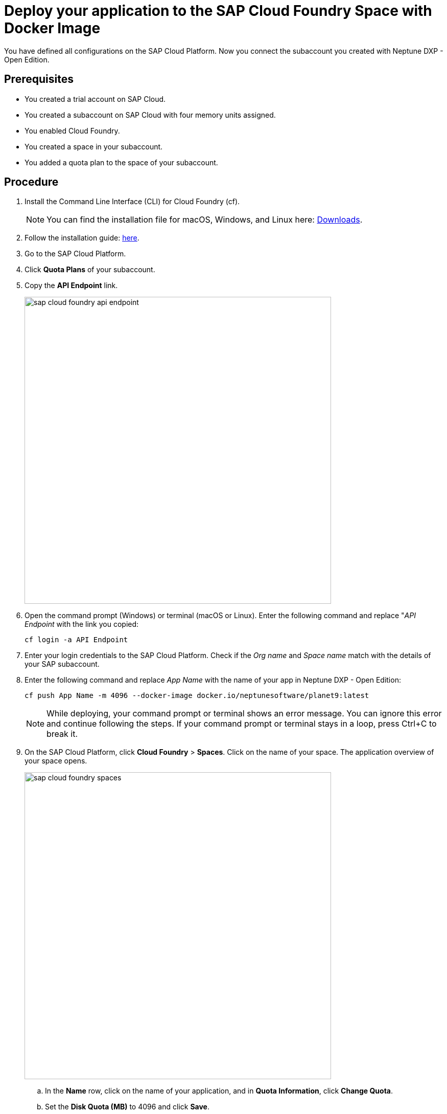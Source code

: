 = Deploy your application to the SAP Cloud Foundry Space with Docker Image

You have defined all configurations on the SAP Cloud Platform. Now you connect the subaccount you created with Neptune DXP - Open Edition.

== Prerequisites
* You created a trial account on SAP Cloud.
* You created a subaccount on SAP Cloud with four memory units assigned.
* You enabled Cloud Foundry.
* You created a space in your subaccount.
* You added a quota plan to the space of your subaccount.

== Procedure
. Install the Command Line Interface (CLI) for Cloud Foundry (cf).
+
NOTE: You can find the installation file for macOS, Windows, and Linux here: https://github.com/cloudfoundry/cli#downloads[Downloads].
. Follow the installation guide: https://docs.cloudfoundry.org/cf-cli/install-go-cli.html[here].
//Helle@Neptune: New version available since December 2020. Can version v7 and v6 be used?
. Go to the SAP Cloud Platform.
. Click *Quota Plans* of your subaccount.
. Copy the *API Endpoint* link.
+
image::sap-cloud-foundry-api-endpoint.png[width=600]
. Open the command prompt (Windows) or terminal (macOS or Linux). Enter the following command and replace "_API Endpoint_ with the link you copied:
+
----
cf login -a API Endpoint
----

. Enter your login credentials to the SAP Cloud Platform. Check if the _Org name_ and _Space name_ match with the details of your SAP subaccount.
. Enter the following command and replace _App Name_ with the name of your app in Neptune DXP - Open Edition:
//Helle@Neptune: documentation says: "cf push <any app name>  -m 4096M --docker-image ...", does "any app name" refer to an app already built in Open Edition by the user?
+
----
cf push App Name -m 4096 --docker-image docker.io/neptunesoftware/planet9:latest
----
+
NOTE: While deploying, your command prompt or terminal shows an error message. You can ignore this error and continue following the steps. If your command prompt or terminal stays in a loop, press Ctrl+C to break it.
//Helle@Neptune: has this been solved?
. On the SAP Cloud Platform, click *Cloud Foundry* > *Spaces*. Click on the name of your space. The application overview of your space opens.
+
image::sap-cloud-foundry-spaces.png[width=600]
.. In the *Name* row, click on the name of your application, and in *Quota Information*, click *Change Quota*.
.. Set the *Disk Quota (MB)* to 4096 and click *Save*.
. Click *User-Provided Variables* > *Add*.
.. In the *Key* field, type "PLANET9_IP".
.. In the *Value* field, type "0.0.0.0".
//Helle@Neptune: Needs to be updated according to name changes?
. Click *Save*.
+
If this does not work, enter the following in your command prompt or terminal:
+
----
cf set-env
APP_NAME ENV_VAR_NAME ENV_VAR_VALUE
----
//Helle@Neptune: Do you execute the commands separately?
. Click *Overview* > *Restart* (or *Start*). After a few minutes, the indicator above the *Restart* button switches from "Starting" to "Started".
. In *Application Routes*, click on the link. You are forwarded to the login page of Neptune DXP - Open Edition.
. Log in with the *Username* _admin_ and the *Password* _admin_.

== Result
* You have set up the SAP Cloud subaccount and connected to Neptune DXP - Open Edition.